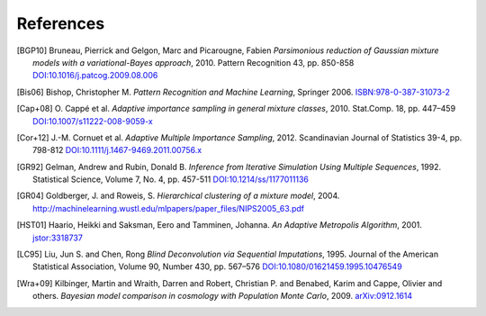 ..
   Collect all citations in one place

References
==========

.. [BGP10] Bruneau, Pierrick and Gelgon, Marc and Picarougne, Fabien
           *Parsimonious reduction of Gaussian mixture models with a
           variational-Bayes approach*, 2010. Pattern Recognition
           43, pp. 850-858
           `DOI:10.1016/j.patcog.2009.08.006 <http://dx.doi.org/10.1016/j.patcog.2009.08.006>`_

.. [Bis06] Bishop, Christopher M. *Pattern Recognition and Machine Learning*, Springer 2006.
           `ISBN:978-0-387-31073-2 <http://springer.com/978-0-387-31073-2>`_

.. [Cap+08] O. Cappé et al. *Adaptive importance sampling in general mixture
            classes*, 2010. Stat.Comp. 18, pp. 447–459
            `DOI:10.1007/s11222-008-9059-x <http://dx.doi.org/10.1007/s11222-008-9059-x>`_

.. [Cor+12] J.-M. Cornuet et al. *Adaptive Multiple Importance Sampling*, 2012.
            Scandinavian Journal of Statistics 39-4, pp. 798-812
            `DOI:10.1111/j.1467-9469.2011.00756.x <http://dx.doi.org/10.1111/j.1467-9469.2011.00756.x>`_

.. [GR92] Gelman, Andrew and Rubin, Donald B. *Inference from Iterative Simulation Using Multiple
          Sequences*, 1992. Statistical Science, Volume 7, No. 4, pp. 457-511
          `DOI:10.1214/ss/1177011136 <http://dx.doi.org/10.1214/ss/1177011136>`_

.. [GR04] Goldberger, J. and Roweis, S. *Hierarchical clustering of a
          mixture model*, 2004. http://machinelearning.wustl.edu/mlpapers/paper_files/NIPS2005_63.pdf

.. [HST01] Haario, Heikki and Saksman, Eero and Tamminen, Johanna. *An
           Adaptive Metropolis Algorithm*, 2001. `jstor:3318737
           <http://www.jstor.org/stable/3318737>`_

.. [LC95] Liu, Jun S. and Chen, Rong *Blind Deconvolution via Sequential Imputations*, 1995. Journal of
          the American Statistical Association, Volume 90, Number 430, pp. 567–576
          `DOI:10.1080/01621459.1995.10476549 <http://dx.doi.org/10.1080/01621459.1995.10476549>`_

.. [Wra+09] Kilbinger, Martin and Wraith, Darren and Robert,
            Christian P. and Benabed, Karim and Cappe, Olivier and
            others. *Bayesian model comparison in cosmology with
            Population Monte Carlo*, 2009. `arXiv:0912.1614
            <http://arxiv.org/abs/0912.1614>`_
